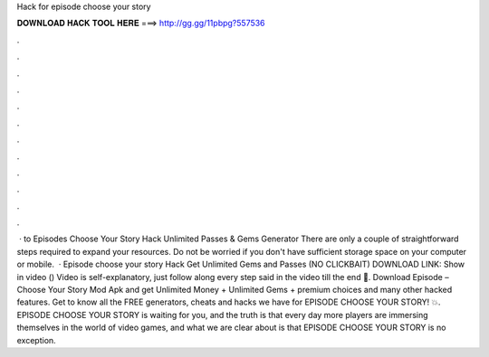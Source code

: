 Hack for episode choose your story

𝐃𝐎𝐖𝐍𝐋𝐎𝐀𝐃 𝐇𝐀𝐂𝐊 𝐓𝐎𝐎𝐋 𝐇𝐄𝐑𝐄 ===> http://gg.gg/11pbpg?557536

.

.

.

.

.

.

.

.

.

.

.

.

 · to Episodes Choose Your Story Hack Unlimited Passes & Gems Generator There are only a couple of straightforward steps required to expand your resources. Do not be worried if you don't have sufficient storage space on your computer or mobile.  · Episode choose your story Hack Get Unlimited Gems and Passes (NO CLICKBAIT) DOWNLOAD LINK: Show in video () Video is self-explanatory, just follow along every step said in the video till the end 🙂. Download Episode – Choose Your Story Mod Apk and get Unlimited Money + Unlimited Gems + premium choices and many other hacked features. Get to know all the FREE generators, cheats and hacks we have for EPISODE CHOOSE YOUR STORY! 💥. EPISODE CHOOSE YOUR STORY is waiting for you, and the truth is that every day more players are immersing themselves in the world of video games, and what we are clear about is that EPISODE CHOOSE YOUR STORY is no exception.